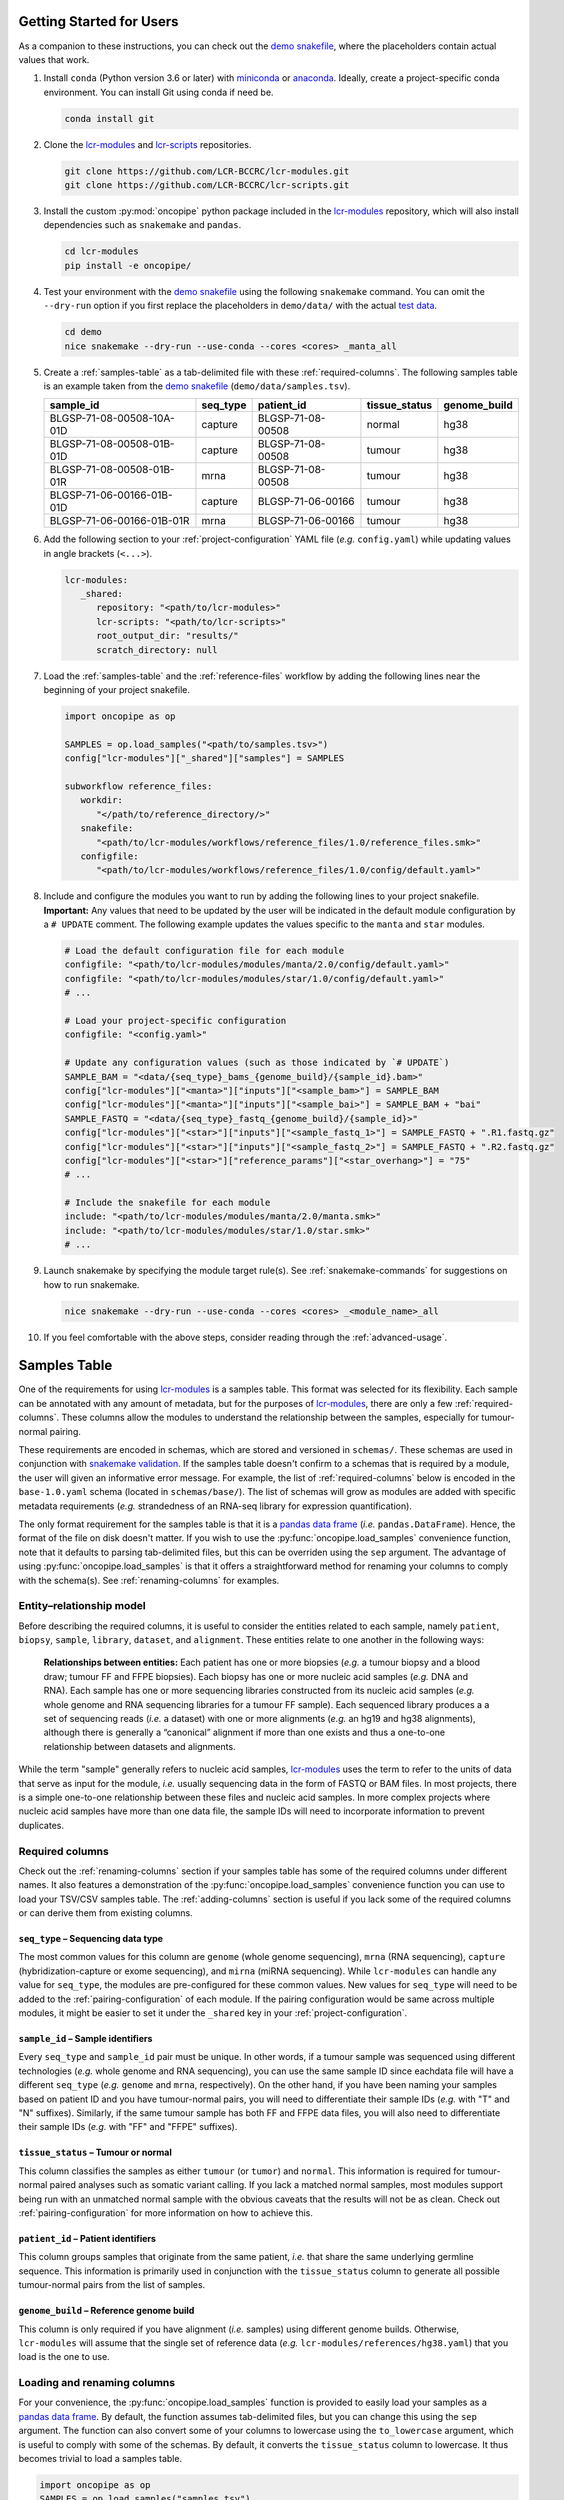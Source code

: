 .. _getting-started-for-users:

Getting Started for Users
=========================

.. Links (begin)

.. _demo snakefile: https://github.com/LCR-BCCRC/lcr-modules/blob/dev-bgrande/demo/snakefile

.. _miniconda: https://docs.conda.io/en/latest/miniconda.html

.. _anaconda: https://docs.anaconda.com/anaconda/install/

.. _lcr-modules: https://github.com/LCR-BCCRC/lcr-modules

.. _lcr-scripts: https://github.com/LCR-BCCRC/lcr-scripts

.. _test data: https://www.bcgsc.ca/downloads/lcr-modules/test_data/

.. _snakemake validation: https://snakemake.readthedocs.io/en/stable/snakefiles/configuration.html?highlight=schema#validation

.. _pandas data frame: https://pandas.pydata.org/pandas-docs/stable/reference/api/pandas.DataFrame.html

.. _pandas: https://pandas.pydata.org/docs/index.html

.. Links (end)

As a companion to these instructions, you can check out the `demo snakefile`_, where the placeholders contain actual values that work.

1. Install ``conda`` (Python version 3.6 or later) with miniconda_ or anaconda_. Ideally, create a project-specific conda environment. You can install Git using conda if need be.

   .. code:: bash

      conda install git

2. Clone the lcr-modules_ and lcr-scripts_ repositories.

   .. code:: bash

      git clone https://github.com/LCR-BCCRC/lcr-modules.git
      git clone https://github.com/LCR-BCCRC/lcr-scripts.git

3. Install the custom :py:mod:`oncopipe` python package included in the lcr-modules_ repository, which will also install dependencies such as ``snakemake`` and ``pandas``.

   .. code:: bash

      cd lcr-modules
      pip install -e oncopipe/

4. Test your environment with the `demo snakefile`_ using the following ``snakemake`` command. You can omit the ``--dry-run`` option if you first replace the placeholders in ``demo/data/`` with the actual `test data`_.

   .. code:: bash

      cd demo
      nice snakemake --dry-run --use-conda --cores <cores> _manta_all

5. Create a :ref:`samples-table` as a tab-delimited file with these :ref:`required-columns`. The following samples table is an example taken from the `demo snakefile`_ (``demo/data/samples.tsv``).

   +---------------------------+----------+-------------------+---------------+--------------+
   | sample_id                 | seq_type | patient_id        | tissue_status | genome_build |
   +===========================+==========+===================+===============+==============+
   | BLGSP-71-08-00508-10A-01D | capture  | BLGSP-71-08-00508 | normal        | hg38         |
   +---------------------------+----------+-------------------+---------------+--------------+
   | BLGSP-71-08-00508-01B-01D | capture  | BLGSP-71-08-00508 | tumour        | hg38         |
   +---------------------------+----------+-------------------+---------------+--------------+
   | BLGSP-71-08-00508-01B-01R | mrna     | BLGSP-71-08-00508 | tumour        | hg38         |
   +---------------------------+----------+-------------------+---------------+--------------+
   | BLGSP-71-06-00166-01B-01D | capture  | BLGSP-71-06-00166 | tumour        | hg38         |
   +---------------------------+----------+-------------------+---------------+--------------+
   | BLGSP-71-06-00166-01B-01R | mrna     | BLGSP-71-06-00166 | tumour        | hg38         |
   +---------------------------+----------+-------------------+---------------+--------------+

6. Add the following section to your :ref:`project-configuration` YAML file (*e.g.* ``config.yaml``) while updating values in angle brackets (``<...>``).

   .. code:: yaml

      lcr-modules:
         _shared:
            repository: "<path/to/lcr-modules>"
            lcr-scripts: "<path/to/lcr-scripts>"
            root_output_dir: "results/"
            scratch_directory: null

7. Load the :ref:`samples-table` and the :ref:`reference-files` workflow by adding the following lines near the beginning of your project snakefile.

   .. code:: python

      import oncopipe as op

      SAMPLES = op.load_samples("<path/to/samples.tsv>")
      config["lcr-modules"]["_shared"]["samples"] = SAMPLES

      subworkflow reference_files:
         workdir:
            "</path/to/reference_directory/>"
         snakefile:
            "<path/to/lcr-modules/workflows/reference_files/1.0/reference_files.smk>"
         configfile:
            "<path/to/lcr-modules/workflows/reference_files/1.0/config/default.yaml>"

8. Include and configure the modules you want to run by adding the following lines to your project snakefile. **Important:** Any values that need to be updated by the user will be indicated in the default module configuration by a ``# UPDATE`` comment. The following example updates the values specific to the ``manta`` and ``star`` modules. 

   .. code:: python

      # Load the default configuration file for each module
      configfile: "<path/to/lcr-modules/modules/manta/2.0/config/default.yaml>"
      configfile: "<path/to/lcr-modules/modules/star/1.0/config/default.yaml>"
      # ...

      # Load your project-specific configuration
      configfile: "<config.yaml>"

      # Update any configuration values (such as those indicated by `# UPDATE`)
      SAMPLE_BAM = "<data/{seq_type}_bams_{genome_build}/{sample_id}.bam>"
      config["lcr-modules"]["<manta>"]["inputs"]["<sample_bam>"] = SAMPLE_BAM
      config["lcr-modules"]["<manta>"]["inputs"]["<sample_bai>"] = SAMPLE_BAM + "bai"
      SAMPLE_FASTQ = "<data/{seq_type}_fastq_{genome_build}/{sample_id}>"
      config["lcr-modules"]["<star>"]["inputs"]["<sample_fastq_1>"] = SAMPLE_FASTQ + ".R1.fastq.gz"
      config["lcr-modules"]["<star>"]["inputs"]["<sample_fastq_2>"] = SAMPLE_FASTQ + ".R2.fastq.gz"
      config["lcr-modules"]["<star>"]["reference_params"]["<star_overhang>"] = "75"
      # ...

      # Include the snakefile for each module
      include: "<path/to/lcr-modules/modules/manta/2.0/manta.smk>"
      include: "<path/to/lcr-modules/modules/star/1.0/star.smk>"
      # ...

9. Launch snakemake by specifying the module target rule(s). See :ref:`snakemake-commands` for suggestions on how to run snakemake.

   .. code:: bash

      nice snakemake --dry-run --use-conda --cores <cores> _<module_name>_all

10. If you feel comfortable with the above steps, consider reading through the :ref:`advanced-usage`.

.. _samples-table:

Samples Table
=============

One of the requirements for using lcr-modules_ is a samples table. This format was selected for its flexibility. Each sample can be annotated with any amount of metadata, but for the purposes of lcr-modules_, there are only a few :ref:`required-columns`. These columns allow the modules to understand the relationship between the samples, especially for tumour-normal pairing. 

These requirements are encoded in schemas, which are stored and versioned in ``schemas/``. These schemas are used in conjunction with `snakemake validation`_. If the samples table doesn't confirm to a schemas that is required by a module, the user will given an informative error message. For example, the list of :ref:`required-columns` below is encoded in the ``base-1.0.yaml`` schema (located in ``schemas/base/``). The list of schemas will grow as modules are added with specific metadata requirements (*e.g.* strandedness of an RNA-seq library for expression quantification). 

The only format requirement for the samples table is that it is a `pandas data frame`_ (*i.e.* ``pandas.DataFrame``). Hence, the format of the file on disk doesn't matter. If you wish to use the :py:func:`oncopipe.load_samples` convenience function, note that it defaults to parsing tab-delimited files, but this can be overriden using the ``sep`` argument. The advantage of using :py:func:`oncopipe.load_samples` is that it offers a straightforward method for renaming your columns to comply with the schema(s). See :ref:`renaming-columns` for examples. 

Entity–relationship model
-------------------------

Before describing the required columns, it is useful to consider the entities related to each sample, namely ``patient``, ``biopsy``, ``sample``, ``library``, ``dataset``, and ``alignment``. These entities relate to one another in the following ways:

   **Relationships between entities:** Each patient has one or more biopsies (*e.g.* a tumour biopsy and a blood draw; tumour FF and FFPE biopsies). Each biopsy has one or more nucleic acid samples (*e.g.* DNA and RNA). Each sample has one or more sequencing libraries constructed from its nucleic acid samples (*e.g.* whole genome and RNA sequencing libraries for a tumour FF sample). Each sequenced library produces a a set of sequencing reads (*i.e.* a dataset) with one or more alignments (*e.g.* an hg19 and hg38 alignments), although there is generally a “canonical” alignment if more than one exists and thus a one-to-one relationship between datasets and alignments.

While the term "sample" generally refers to nucleic acid samples, lcr-modules_ uses the term to refer to the units of data that serve as input for the module, *i.e.* usually sequencing data in the form of FASTQ or BAM files. In most projects, there is a simple one-to-one relationship between these files and nucleic acid samples. In more complex projects where nucleic acid samples have more than one data file, the sample IDs will need to incorporate information to prevent duplicates.

.. _required-columns:

Required columns
----------------

Check out the :ref:`renaming-columns` section if your samples table has some of the required columns under different names. It also features a demonstration of the :py:func:`oncopipe.load_samples` convenience function you can use to load your TSV/CSV samples table. The :ref:`adding-columns` section is useful if you lack some of the required columns or can derive them from existing columns.

``seq_type`` – Sequencing data type
~~~~~~~~~~~~~~~~~~~~~~~~~~~~~~~~~~~

The most common values for this column are ``genome`` (whole genome sequencing), ``mrna`` (RNA sequencing), ``capture`` (hybridization-capture or exome sequencing), and ``mirna`` (miRNA sequencing). While ``lcr-modules`` can handle any value for ``seq_type``, the modules are pre-configured for these common values. New values for ``seq_type`` will need to be added to the :ref:`pairing-configuration` of each module. If the pairing configuration would be same across multiple modules, it might be easier to set it under the ``_shared`` key in your :ref:`project-configuration`.

``sample_id`` – Sample identifiers
~~~~~~~~~~~~~~~~~~~~~~~~~~~~~~~~~~

Every ``seq_type`` and ``sample_id`` pair must be unique. In other words, if a tumour sample was sequenced using different technologies (*e.g.* whole genome and RNA sequencing), you can use the same sample ID since eachdata file will have a different ``seq_type`` (*e.g.* ``genome`` and ``mrna``, respectively). On the other hand, if you have been naming your samples based on patient ID and you have tumour-normal pairs, you will need to differentiate their sample IDs (*e.g.* with "T" and "N" suffixes). Similarly, if the same tumour sample has both FF and FFPE data files, you will also need to differentiate their sample IDs (*e.g.* with "FF" and "FFPE" suffixes). 

``tissue_status`` – Tumour or normal
~~~~~~~~~~~~~~~~~~~~~~~~~~~~~~~~~~~~

This column classifies the samples as either ``tumour`` (or ``tumor``) and ``normal``. This information is required for tumour-normal paired analyses such as somatic variant calling. If you lack a matched normal samples, most modules support being run with an unmatched normal sample with the obvious caveats that the results will not be as clean. Check out :ref:`pairing-configuration` for more information on how to achieve this.

``patient_id`` – Patient identifiers
~~~~~~~~~~~~~~~~~~~~~~~~~~~~~~~~~~~~

This column groups samples that originate from the same patient, *i.e.* that share the same underlying germline sequence. This information is primarily used in conjunction with the ``tissue_status`` column to generate all possible tumour-normal pairs from the list of samples.

``genome_build`` – Reference genome build
~~~~~~~~~~~~~~~~~~~~~~~~~~~~~~~~~~~~~~~~~

This column is only required if you have alignment (*i.e.* samples) using different genome builds. Otherwise, ``lcr-modules`` will assume that the single set of reference data (*e.g.* ``lcr-modules/references/hg38.yaml``) that you load is the one to use.

.. _renaming-columns:

Loading and renaming columns
----------------------------

For your convenience, the :py:func:`oncopipe.load_samples` function is provided to easily load your samples as a `pandas data frame`_. By default, the function assumes tab-delimited files, but you can change this using the ``sep`` argument. The function can also convert some of your columns to lowercase using the ``to_lowercase`` argument, which is useful to comply with some of the schemas. By default, it converts the ``tissue_status`` column to lowercase. It thus becomes trivial to load a samples table.

.. code:: python

   import oncopipe as op
   SAMPLES = op.load_samples("samples.tsv")

If your samples table uses different column names than those listed in :ref:`required-columns`, you can use the :py:func:`oncopipe.load_samples` function to rename your columns. For example, let's say you already have a samples table, but the sample ID and patient ID columns are named ``sample`` and ``patient`` rather than ``sample_id`` and ``patient_id``. You can easily achieve this as follows:

.. code:: python

   import oncopipe as op
   SAMPLES = op.load_samples("samples.tsv", sample_id = "sample", patient_id = "patient")

Alternatively, if the column names in your samples table differ systematically from the expected column names, you can rename them by passing a function to the ``renamer`` argument. You can also pass an anonymous ``lambda`` function. For instance, if you use two-letter prefixes with a period delimiter to indicate which entity a column describes (*e.g.* ``pt.`` for patient-related columns, ``lb.`` for library-related columns, etc.), you can remove the prefix from all columns using a regular expression with the following code:

.. code:: python

   import re
   import oncopipe as op
   remove_prefix = lambda x: re.sub(r"[a-z]{2}\.", "", x)
   SAMPLES = load_samples("samples.tsv", renamer=remove_prefix)

.. _adding-columns:

Adding and transforming columns
-------------------------------

If your samples table is missing a required column that has the same value for every sample (*e.g.* ``genome_build``), you can easily add the missing column in your snakefile using standard pandas_ syntax as follows:

.. code:: python

   import oncopipe as op
   SAMPLES = op.load_samples("samples.tsv")
   SAMPLES["genome_build"] = "hg38"

On the other hand, if your samples table is missing a required column that has different values for different samples, you can handle this one of two ways. If you can derive the missing column from existing columns, you can use standard pandas_ syntax to fill in the missing column. Otherwise, you can always resort to manually adding the missing column in the samples table on disk. The example below shows how the pandas_ syntax can be used to derive a ``tissue_status`` column by checking whether the ``sample_id`` column ends with the letter "T".

.. code:: python

   import oncopipe as op
   SAMPLES = op.load_samples("samples.tsv")
   SAMPLES["tissue_status"] = SAMPLES["sample_id"].str.endswith("T").map({True: "Tumour", False: "Normal"})

A similar approach can be taken if you have the columns, but they are formatted differently. For instance, if you encoded your sequencing data types as ``WGS`` and ``Exome`` instead of ``genome`` and ``capture``, respectively, you can use the ``map()`` method to switch to the expected values, as follows:

.. code:: python

   import oncopipe as op
   SAMPLES = op.load_samples("samples.tsv")
   SAMPLES["seq_type"] = SAMPLES["seq_type"].map({"WGS": "genome", "Exome": "capture"})

.. _reference-files:

Reference files
===============

The ``reference_files`` workflow is designed to simplify deployment of ``lcr-modules`` for any reference genome and on any computer system. This is achieved by (1) downloading the genome FASTA files and any additional reference files; (2) converting the additional files to match the same chromosome system as the genome builds (*e.g.* UCSC vs NCBI vs Ensembl); and (3) generate the required reference files from what was downloaded using snakemake rules. This approach also ensures that the steps taken to generate any reference file are tracked, ensuring their reproducibility.

More details will be added later.

.. _project-configuration:

Project Configuration
=====================



TODO: It is assumed that you have a project-specific configuration.

All configuration relating to ``lcr-modules`` is stored under the ``'lcr-modules'`` key in the snakemake ``config`` variable. The only exception to this rule is the reference data, which is stored under the ``'reference'`` key. The configuration for each module will be loaded under ``config['lcr-modules']``. For example, the ``manta`` configuration will be loaded to ``config['lcr-modules']['manta']``.

While most configuration is done at the module level, there are some values that are required at the project level. To avoid clashing with future module names, the project-level configuration is stored under the ``'_shared'`` key. (The underscore prefix stems from a Python convention.) It is worth noting that everything under ``'_shared'`` is set as the default value for each module unless that module has a specific value, which will overwrite the shared value.

You will need to specify a value for ``repository`` and ``root_output_dir``. If you have unpaired tumour samples, you will probably need to list the IDs for the samples to be used as unmatched normal samples in paired analyses under ``pairing_config``. See the example project configuration below for the required format.

-  ``repository``: File path for the cloned ``lcr-modules`` repository relative to your project snakefile. **This parameter is required.**
-  ``lcr-scripts``: File path for the cloned ``lcr-scripts`` repository relative to your project snakefile. **This parameter is required.**
-  ``root_output_dir``: Directory where all of the module output subdirectories will be created (*e.g.* ``results/manta-1.0/``). Technically, this shared parameter is optional and will default to ``'results/'``. I include it because I expect most users will want to customize this parameter.
- ``scratch_directory``: Directory where large temporary files can be written without worry of running out of space or clogging snapshots/backups. If set to ``null``, the files will be output locally.
-  ``pairing_config``: Optional unless you have unpaired tumours, in which case you need to specify which samples to use as unmatched normal samples for each ``seq_type`` under ``unmatched_normal_id``. See below for the required format.

Example project configuration
-----------------------------

.. code:: yaml

   lcr-modules:
       _shared:
           repository: "lcr-modules/"
           lcr-scripts: "lcr-scripts/"
           root_output_dir: "results/"
           pairing_config:
               genome:
                   unmatched_normal_id: "BLGSP-71-06-00286-99A-01D"
               capture:
                   unmatched_normal_id: "BLGSP-71-08-00508-10A-01D"

.. _pairing-configuration:

Pairing Configuration
=====================

SHARED

unmatched normal ID

Each module has a pairing configuration (*i.e.* ``pairing_config``). This configuration dictates what the module can handle in terms of paired and/or unpaired analyses for each sequencing data type (*i.e.* ``seq_type``). This information is used by the ``op.generate_runs_for_patient()`` function in ``oncopipe``.

Specifically, the following parameters are required for each ``seq_type``. The descriptions were taken from ``help(op.generate_runs_for_patient)``. An example pairing configuration can be found below.

-  ``run_paired_tumours``: ``True`` or ``False``, specifying whether to run paired tumours. Setting this to ``False`` is useful for naturally unpaired or tumour-only analyses (*e.g.* for RNA-seq).
-  ``run_unpaired_tumours_with``: ``None``, ``'unmatched_normal'``, or ``'no_normal'``, specifying what to pair with unpaired tumours. This cannot be set to ``None`` if ``run_paired_tumours_as_unpaired`` is ``True``. Provide value for ``unmatched_normal_id`` (see below) if this is set to ``'unmatched_normal'``.
-  ``unmatched_normal_id``: Identifier for the normal sample to be used with unpaired tumours when ``run_unpaired_tumours_with`` is set to ``'unmatched_normal'``. This is only required if you have unpaired samples, even if ``run_unpaired_tumours_with`` is set to ``'unmatched_normal'``. See `Project Configuration <#project-configuration>`__ for how to configure this parameter for your project.
-  ``run_paired_tumours_as_unpaired``: ``True`` or ``False``, specifying whether paired tumours should be run as unpaired (*i.e.* separate from their matched normal sample). This is useful for benchmarking purposes or preventing unwanted paired analyses (*e.g.* in RNA-seq analyses intended to be tumour-only).

Example pairing configuration
-----------------------------

This ``pairing_config`` was taken from the ``manta`` module. As you can see, the module can handle ``genome``, ``capture``, and ``mrna`` data. It treats ``genome`` and ``capture`` data the same way, namely by allowing unpaired tumours to be analyzed using unmatched normals (as opposed to a truly unpaired analysis without a normal sample). Also, paired tumours are not unnecessarily run as unpaired. In contrast, ``mrna`` data is run specifically in an unpaired fashion without a normal sample because tumour RNA-seq alignments generally do not have matched normal RNA-seq data. This can be overriden on a project-by-project basis.

.. code:: yaml

   # Taken from lcr-modules/modules/manta/1.0/config/default.yaml
   pairing_config:
       genome:
           run_unpaired_tumours_with: "unmatched_normal"
           run_paired_tumours: True
           run_paired_tumours_as_unpaired: False
       capture:
           run_unpaired_tumours_with: "unmatched_normal"
           run_paired_tumours: True
           run_paired_tumours_as_unpaired: False
       mrna:
           run_unpaired_tumours_with: "no_normal"
           run_paired_tumours: False
           run_paired_tumours_as_unpaired: True

.. _snakemake-commands:

Snakemake Commands
==================

**Note:** Don’t forget to update any values in angle brackets (``<...>``).

snakemake profiles
------------------

The most convenient way of running snakemake is using `snakemake profiles <https://snakemake.readthedocs.io/en/v5.1.4/executable.html#profiles>`__. Each profile contains a YAML file that dictates the default command-line options to use. This way, you don’t have to remember all those snakemake options.

GSC snakemake profiles
~~~~~~~~~~~~~~~~~~~~~~

Make sure you first install the custom GSC snakemake profiles using `these instructions <https://github.com/LCR-BCCRC/snakemake-profiles#installation>`__. Then, you can use each profile using `these commands <https://github.com/LCR-BCCRC/snakemake-profiles#usage>`__.

Explicit commands
-----------------

If you prefer to spell out all of the command-line options in your snakemake commands, example commands are included below. These may eventually become out of sync with the above snakemake profiles. Feel free to compare with the list of arguments for `local usage <https://github.com/LCR-BCCRC/snakemake-profiles/blob/master/gphosts/config.yaml>`__ or `cluster usage <https://github.com/LCR-BCCRC/snakemake-profiles/blob/master/numbers/config.yaml>`__.

Local usage
~~~~~~~~~~~

.. code:: bash

   # See below for determining <cores>
   nice snakemake --printshellcmds --use-conda --cores <cores> <targets>

Cluster usage
~~~~~~~~~~~~~

.. code:: bash

   nice snakemake --cluster-sync "srun --partition=all --ntasks=1 --nodes=1 --output=none --error=none --job-name={rule} --cpus-per-task={threads} --mem={resources.mem_mb}" --max-jobs-per-second=5 --max-status-checks-per-second=10 --local-cores=1 --latency-wait=120 --jobs=1000 --default-resources="mem_mb=2000" --printshellcmds --use-conda <targets>

Extra information
-----------------

Determining value for ``--cores``
~~~~~~~~~~~~~~~~~~~~~~~~~~~~~~~~~

To determine the number of cores to grant to snakemake, compare the number of installed cores and the current load on the server. These values can either be obtained precisely using the commands below, or they can be estimated by looking at the output of the ``htop`` `command <https://hisham.hm/htop/index.php?page=screenshots>`__. I generally select a value for ``--cores`` equal to the number of installed cores minus the server load minus 10-20 to leave some buffer.

.. code:: bash

   # Get the number of installed logical cores
   nproc
   # Get the average server load over the past 5 minutes
   cut -d " " -f 2 /proc/loadavg

Increasing ``ulimit``
~~~~~~~~~~~~~~~~~~~~~

snakemake tends to spawn A LOT of processes and open A LOT of files depending on the number of running and pending jobs. You may eventually start running into cryptic errors about processors not being able to start or files not being able to be opened. This happens when you run into user limits. You can get around this issue by increasing the user limits with the ``ulimit`` command. However, there are hard limits set by administrators that determine the maximum permitted for non-admin users. You can always ask your administrators to increase these hard limits for certain machines to run snakemake.

GSC ``ulimit`` setup
^^^^^^^^^^^^^^^^^^^^

GSC users can include the following code in their ``.bashrc`` file to increase their ulimits based on the server. Notice how the ``n104`` numbers head node has a much higher hard limit than the other head nodes. This is because it was manually increased when ``n104`` was the only head node. For this reason, it is recommended that GSC users specically log into ``n104`` instead of ``numbers``, which will assign you to a random head node.

.. code:: bash

   # Only change these values for interactive shells
   if [[ $- == *i* ]]; then
     if [[ "$HOSTNAME" == "n104" ]]; then
       # Change the max number of processes
       ulimit -u 32768
       # Change the max number of file descriptors
       ulimit -n 100000
     fi
   fi

Creating ``nice`` processes
~~~~~~~~~~~~~~~~~~~~~~~~~~~

You will notice that the ``snakemake`` commands below are all prepended with ``nice``. Briefly, this has the effect of lowering the priority of your snakemake process. Now, you’re probably wondering why would you ever want to do that. Granted, compute resources should be utilized on a first come, first served basis, but in practice, not every user will pay close attention to who is already running jobs on a server.

Ultimately, it doesn’t matter whether this act is intentional, an accident, or due to insufficient knowledge of how to manage shared compute resources. If someone launches a job that uses more cores than are available, your snakemake process will be competing for CPU time, and this will make both processes take longer to complete.

In this situation, we should fall back on the motto from the wise Michelle Obama: “When they go low, we go high.” In this case, we follow this rule quite literally, because the ``nice`` command will increase the “niceness” value of your snakemake process, which will cede CPU time to competing processes with lower (usually default) “niceness” values until they’re done.

Submitting cluster jobs remotely
~~~~~~~~~~~~~~~~~~~~~~~~~~~~~~~~

It is possible to submit jobs to a cluster remotely via SSH. This could be useful in situations where you have quick jobs that you don’t want to submit to the cluster, but you also don’t want to run locally on the cluster head node. **Important:** This section assumes that you have SSH keys set up, allowing SSH login to the head node without entering a password.

The command below differs from the explicit command above simply by prepending the ``srun`` command in ``--cluster-sync`` with ``ssh <head_node>``, where ``<head_node>`` is the cluster head node where you run ``srun`` normally. You can now increase the value for ``--local-cores`` (see above for how to determine this value).

.. code:: bash

   nice snakemake --local-cores=<cores> --cluster-sync "ssh <head_node> srun --partition=all --ntasks=1 --nodes=1 --output=none --error=none --job-name={rule} --cpus-per-task={threads} --mem={resources.mem_mb}" --max-jobs-per-second=5 --max-status-checks-per-second=10 --latency-wait=120 --jobs=1000 --default-resources="mem_mb=2000" --printshellcmds --use-conda <targets>

.. _advanced-usage:

Advanced Usage
==============

Directory placeholders
----------------------

When specifying any value in the module configuration, you can use the following shorthands as placeholders in the string. They will be replaced with the actual values dynamically. See the `Parameterization <#parameterization>`__ section below for example usage.

-  ``{REPODIR}``: The ``lcr-modules`` repository directory. This corresponds to the ``repository`` value under ``_shared`` in the ``lcr-modules`` configuration.
-  ``{MODSDIR}``: The current module subdirectory. This corresponds to ``{REPODIR}/modules/<name>/<version>``.
-  ``{SCRIPTSDIR}``: The ``lcr-scripts`` repository directory. This corresponds to the ``lcr-scripts`` value under ``_shared`` in the ``lcr-modules`` configuration.

Convenience set functions
-------------------------

The `Setup Instructions <#setup-instructions>`__ demonstrate that everything is configured using the same snakemake ``config`` nested dictionary object, generally under the ``'lcr-modules'`` key. While transparent, it results in verbose code, such as:

.. code:: python

   config["lcr-modules"]["manta"]["inputs"]["sample_bam"] = SAMPLE_BAM

Alternatively, you can use the so-called convenience “set functions” to simplify the code somewhat. In order to use them, you must first enable them. Behind the scenes, the snakemake ``config`` object is stored internally for easy access.

.. code:: python

   op.enable_set_functions(config)

The first set function you can use is :py:func:`oncopipe.set_samples()`, which sets the samples you want to use at the shared or module level. The first argument corresponds to the module name (or ``"_shared"``), and all subsequent arguments should be sample tables each formatted as a `pandas data frame`_. This function automatically concatenates the data frames that are provided. Here, ``SAMPLES`` is the complete samples table, whereas ``GENOMES`` and ``CAPTURES`` are sample subsets generated from ``SAMPLES`` using :py:func:`oncopipe.filter_samples()`.

.. code:: python

   op.set_samples("_shared", SAMPLES)
   op.set_samples("_shared", GENOMES, CAPTURES)

The second function you can use is :py:func:`oncopipe.set_input()`, which sets the given input for a module. Just like ``op.set_samples()``, the first argument is the module name, but this function should not be used for ``"shared"``. The second argument is the name of the input file as listed in the module’s configuration file. Lastly, the third argument is the value you wish to provide for that input file, which generally is a string value containing the available wildcards (once again, as listed in the module’s configuration file). That said, you could provide a conditional value as described below in `Parameterization <#parameterization>`__.

.. code:: python

   op.set_input("manta", "sample_bam", SAMPLE_BAM)

Parameterization
----------------

Sometimes, a parameter or input file depends on some sample attribute. This sample attribute can be stored in the file as a wildcard or in the samples tables as a column. Two functions are available to parameterize virtually anything, namely ``op.switch_on_wildcard()`` and ``op.switch_on_column()``. These functions are useful for both module users and module developers. Read their documentation for more details, *e.g.* ``help(op.switch_on_wildcard)``.

In the example below, I want to override the default Manta configuration and provide the high-sensitivity version for ``mrna`` and ``capture`` tumour samples. This piece of code would be added after loading the module configuration but before including the module snakefile.

.. code:: python

   MANTA_CONFIG_OPTIONS = {
       "_default": "{MODSDIR}/etc/manta_config.default.ini",
       "mrna": "{MODSDIR}/etc/manta_config.high_sensitivity.ini",
       "capture": "{MODSDIR}/etc/manta_config.high_sensitivity.ini",
   }
   MANTA_CONFIG_SWITCH = op.switch_on_wildcard("seq_type", MANTA_CONFIG_OPTIONS)
   op.set_input("manta", "manta_config", MANTA_CONFIG_SWITCH)

.. _faq:

Frequently Asked Questions
==========================

How do I handle a conda environment that fails to build?
--------------------------------------------------------

While conda brings us much closer to computational reproducibility, it isn’t perfect. Issues arise when conda packages are removed from `Anaconda Cloud <https://anaconda.org/>`__ or when the dependency resolution algorithm changes. We suggest you try the following steps in order:

1. Remove the build IDs from the conda environment YAML file, although this should already be the case for all environments in ``lcr-modules``.
2. Remove the versions for the offending package(s) (*i.e.* the one(s) mentioned in the error message).
3. Remove the offending packages altogether.
4. Remove the dependency packages, leaving only the “target packages”. This generally means subsetting to the core conda packages listed in a module’s README for the environment in question. While extreme, the hope is that the versions of the dependency packages are not crucial for maintaining scientific reproducibility.
5. Remove the versions for the target packages.
6. If you reach this point, it usually means that a target package is problematic. If possible, replace that package with the same (or similar) version from another Anaconda channel. Ideally, restore the YAML file first and cycle through the previous steps.
7. Install the software tools manually (ideally the versions specified in the YAML file) and ensure they are available in your ``PATH`` environment variable.

What is up with the underscore prefix (*e.g.* in rule names)?
-------------------------------------------------------------

This underscore prefix stems from a Python convention. In ``lcr-modules``, it is generally meant to avoid name conflits. For example, in the ``manta`` module, the final target rule is called ``_manta_all`` just in case the user already has a rule called ``manta_all``. While this is unlikely, as modules are loaded, the risk for a conflict increases. Hence, the underscore prefix is a precautionary measure.
